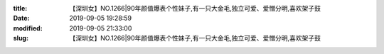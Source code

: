 
:title: 【深圳女】NO.1266|90年颜值爆表个性妹子,有一只大金毛,独立可爱、爱憎分明,喜欢架子鼓
:date: 2019-09-05 19:28:59
:modified: 2019-09-05 21:33:00
:slug: 【深圳女】NO.1266|90年颜值爆表个性妹子,有一只大金毛,独立可爱、爱憎分明,喜欢架子鼓


.. raw:: html
    :file: html/【深圳女】NO.1266|90年颜值爆表个性妹子,有一只大金毛,独立可爱、爱憎分明,喜欢架子鼓.html
